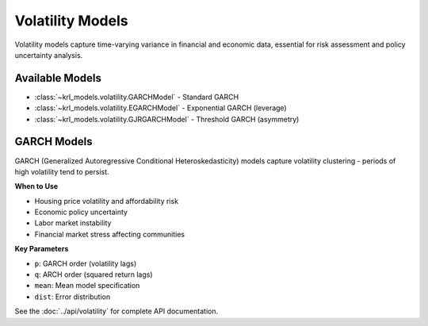 .. Copyright (c) 2024 Sudiata Giddasira, Inc. d/b/a Quipu Research Labs, LLC d/b/a KR-Labs™
.. SPDX-License-Identifier: Apache-2.0

==================
Volatility Models
==================

Volatility models capture time-varying variance in financial and economic data,
essential for risk assessment and policy uncertainty analysis.

Available Models
================

* :class:`~krl_models.volatility.GARCHModel` - Standard GARCH
* :class:`~krl_models.volatility.EGARCHModel` - Exponential GARCH (leverage)
* :class:`~krl_models.volatility.GJRGARCHModel` - Threshold GARCH (asymmetry)

GARCH Models
============

GARCH (Generalized Autoregressive Conditional Heteroskedasticity) models 
capture volatility clustering - periods of high volatility tend to persist.

**When to Use**

* Housing price volatility and affordability risk
* Economic policy uncertainty
* Labor market instability
* Financial market stress affecting communities

**Key Parameters**

* ``p``: GARCH order (volatility lags)
* ``q``: ARCH order (squared return lags)
* ``mean``: Mean model specification
* ``dist``: Error distribution

See the :doc:`../api/volatility` for complete API documentation.
